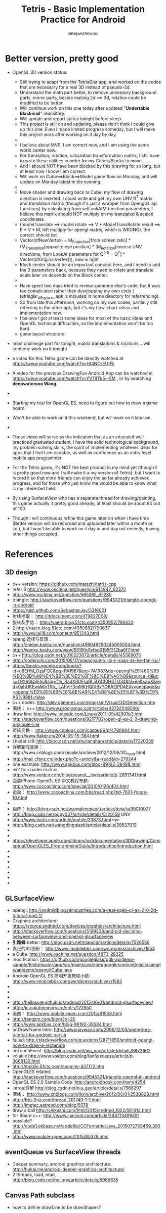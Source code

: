 #+latex_class: cn-article
#+latex_header: \lstset{language=c++,numbers=left,numberstyle=\tiny,basicstyle=\ttfamily\small,tabsize=4,frame=none,escapeinside=``,extendedchars=false,keywordstyle=\color{blue!70},commentstyle=\color{red!55!green!55!blue!55!},rulesepcolor=\color{red!20!green!20!blue!20!}}
#+title: Tetris - Basic Implementation Practice for Android
#+author: deepwaterooo

* Better version, pretty good
- OpenGL 3D version status: 
  - Still trying to adapt from the TetrisGlar app, and worked on the codes that are necessary for a real 3D instead of pseudo-3d. 
  - Understand the math part better, to remove unnessary background parts, mirror parts, beside making 2d ==> 3d, rotation could be modified to be better. 
  - Will continue work on this one today after updated "*Undertable Blackmail*" repository.
  - Will update and report status tonight before sleep.  
  - This project is still on and updating, please don't think I could give up this one. Even I made limited progress someday, but I will make this project work after working on it day by day.  
  - 
  - I believe about MVP, I am correct now, and I am using the same world center now. 
  - For translation, rotation, calculation transformation matrix, I still have to write these utilities in order for my Cubes/Blocks to move. 
  - And I should NOT have been blocked by this drawing for so long, but at least now I know I am correct. 
  - Will work on Cube==>Block==>Model game flow on Monday, and will update on Monday latest in the evening.
  - 
  - Move shader and drawing back to Cube, my flow of drawing direction is inverted. I could write and get my own UNV R^T matrix and translation matrix (though it's just a wrapper from OpengGL api functions) by calculating from setLookAtM function parameters, I believe this matrix should NOT multiply on my translated & scaled coordinates. 
  - (model translate ==> model rotate ==> V * ModelTransRotate result ==> P * V * M, left multiply for opengl matrix, which is WRONG). the correct should be: 
  - Vector(ofNewVertex) = M_Projection[from screen ratio] * (M_Translation[opposite eye position] * (M_Rotation[inverse UNV directions, from LookAt parameters for Q^(-1) = Q^T] * Vector(ofOriginalVertex))), now is right
  - Block center should be an important concept here, and I need to add the 3 parameters back, because they need to rotate and translate, scale later on depends on the Block center. 
  - 
  - Have spent two days tried to review someone else's code, but it was too complicated rather than developping my own code ( tetrisglar_d9qpjwxc.apk is included in home directory for referrencing). 
  - So from late this afternoon, working on my own codes, partially still referring to the other apk, but it's my flow-chart-ideas and implementation now. 
  - I believe I got at least some ideas for most of the basic ideas and OpenGL technical difficulties, so the implementation won't be too hard. 
  - game layout structure: 

  [[./Screenshot_2016-04-07-11-58-28.png]]
- most challenge part for tonight, matrix translations & rotations....will continue work on it tonight

- a video for this Tetris game can be directly watched at https://www.youtube.com/watch?v=Ht4NOrEUtFk
- A video for the previous DrawingFun Android App can be watched at https://www.youtube.com/watch?v=YV78Tk5--5M , or by searching *deepwaterooo Wang*. 
- 
- Starting my trial for OpenGL ES, need to figure out how to draw a game board. 
- Won't be able to work on it this weekend, but will work on it later on. 
- 
- These video will serve as the indication that as an educated well practiced graduated student, I have the solid technological background, my problem solving skills, the spirit of implementing whatever ideas for apps that I feel I am capable, as well as confidence as an entry level mobile app programmer. 
- For the Tetris game, it's NOT the best product in my mind yet (though it is pretty good now and I will make it a my version of Tetris), but I want to record it so that more friends can enjoy the so far already achieved progress, and for those who just know me would be able to know what is my interested field. 
- By using SurfaceView who has a separate thread for drawing/painting, this game actually it pretty good already, at least should be about 80 out of 100. 
- Though I will continuous refine this game later on when I have time (Better version will be recorded and uploaded later within a month or so.), but I won't be able to work on it day in and day out recently, having other things occupied. 

* References
** 3D design
- c++ version: https://github.com/matachi/tetris-cpp
- refer 6 http://www.oschina.net/question/614942_62370
- http://www.oschina.net/question/565065_67280
- triangle: http://stackoverflow.com/questions/9945321/triangle-opengl-in-android
- https://gist.github.com/SebastianJay/3316001
- 射线拾取： http://itdocument.com/479827008/
- 旋转及手势： http://vaero.blog.51cto.com/4350852/790620
- 2 http://vaero.blog.51cto.com/4350852/790637
- http://www.lai18.com/content/951343.html
- opengl选择与反馈： http://zhidao.baidu.com/question/496046750245095004.html
- http://wenku.baidu.com/view/58190d1efad6195f312ba6f7.html
- c++ http://blog.csdn.net/u010223072/article/details/45369075
- http://codercdy.com/2015/06/17/openglxue-xi-bi-ji-xuan-ze-he-fan-kui/
- https://books.google.com/books?id=u6EHM_OzaFQC&pg=PA1987&lpg=PA1987&dq=opengl%E9%80%89%E6%8B%A9%E4%B8%8E%E5%8F%8D%E9%A6%88&source=bl&ots=L9Y66QSEhu&sig=f1h_RadXRDFsa9L5IY430HGTG34&hl=en&sa=X&ved=0ahUKEwjA6vTRo_jLAhVH3mMKHQIXBxYQ6AEIPDAE#v=onepage&q=opengl%E9%80%89%E6%8B%A9%E4%B8%8E%E5%8F%8D%E9%A6%88&f=false
- c++ codes: http://dev.gameres.com/program/Visual/3D/Selection.htm
- 画线： c++ http://www.programgo.com/article/43724048060/
- draw line: http://www.linuxidc.com/Linux/2011-09/42307p3.htm
- http://stackoverflow.com/questions/9217702/open-gl-es-2-0-drawing-a-simple-line
- 距阵变换： http://www.cnblogs.com/caster99/p/4780984.html
- http://www.flakor.cn/2014-05-15-384.html
- shader util: http://blog.csdn.net/shulianghan/article/details/17020359
- 详解距阵变换：http://www.cnblogs.com/kesalin/archive/2012/12/06/3D_math.html
- http://mail.cfanz.cn/index.php?c=article&a=read&id=270244
- one example: http://www.apkbus.com/blog-99192-39498.html
- ex2 for shader matrix: http://www.voidcn.com/blog/peanut__love/article/p-2891341.html
- 西蒙iPhone-OpenGL ES 中文教程专题: http://www.cocoachina.com/special/2010/0126/404.html
- 运动： http://www.cocoachina.com/bbs/read.php?tid-7601-fpage-10.html
- 
- 距阵： http://blog.csdn.net/wangdingqiaoit/article/details/39010077
- http://blog.csdn.net/popy007/article/details/5120158 UNV
- http://www.tqcto.com/article/mobile/23873.html eye
- http://blog.csdn.net/wangdingqiaoit/article/details/39937019
- 
- 
- https://developer.apple.com/library/ios/documentation/3DDrawing/Conceptual/OpenGLES_ProgrammingGuide/Introduction/Introduction.html
- 
- 
- 
- 
- 
- 
- 

** GLSurfaceView
- opengl: http://androidblog.reindustries.com/a-real-open-gl-es-2-0-2d-tutorial-part-1/
- Graphics architecture: https://source.android.com/devices/graphics/architecture.html
- http://stackoverflow.com/questions/5169338/android-deciding-between-surfaceview-and-opengl-glsurfaceview
- *引路蜂* better: http://blog.csdn.net/mapdigit/article/details/7526556
- 真正的3D图形： http://www.imobilebbs.com/wordpress/archives/1554
- a Cube: http://www.oschina.net/question/4873_28325
- modification: https://github.com/googleglass/gdk-apidemo-sample/blob/master/app/src/main/java/com/google/android/glass/sample/apidemo/opengl/Cube.java
- Android OpenGL ES 简明开发教程小结: http://www.imobilebbs.com/wordpress/archives/1583
- 
- 
- 

- http://hellosure.github.io/android/2015/06/01/android-glsurfaceview/
- http://ju.outofmemory.cn/entry/172850
- 画图： http://www.mobile-open.com/2015/81568.html
- http://tangzm.com/blog/?p=20
- http://www.apkbus.com/blog-99192-39584.html
- onDrawFrame intro: http://www.jayway.com/2009/12/03/opengl-es-tutorial-for-android-part-i/
- failed: http://stackoverflow.com/questions/28711850/android-opengl-how-to-draw-a-rectangle
- onTouchEvent: http://blog.csdn.net/niu_gao/article/details/8673662
- volatile http://www.voidcn.com/blog/fanfanxiaozu/article/p-3668133.html
- http://mobile.51cto.com/aengine-437172.htm
- OpenGLES related: http://stackoverflow.com/questions/9945321/triangle-opengl-in-android
- OpenGL ES 2.0 Sample Code: http://androidbook.com/item/4254
- intros:详解 http://blog.csdn.net/niu_gao/article/details/7566297
- 画线： http://www.cnblogs.com/lhxin/archive/2012/06/01/2530828.html
- http://bbs.9ria.com/thread-201740-1-1.html
- http://imgtec.eetrend.com/blog/5078
- draw a ball http://shikezhi.com/html/2015/android_1022/561912.html
- for Board c++: http://www.jiancool.com/article/24471349949/
- possible? http://code1.okbase.net/codefile/CCFormatter.java_2015072733469_393.htm
- http://www.mobile-open.com/2015/80379.html

** eventQueue vs SurfaceView threads
- Deeper summary, android graphics architecture: http://hukai.me/android-deeper-graphics-architecture/
- 2 threads, load, read, http://blog.csdn.net/hellogv/article/details/5986835
** Canvas Path subclass
- how to define drawLine to be drawShapes?
** SurfaceView
- Surface runnable http://android.okhelp.cz/surfaceview-implements-runnable-android-code/
- Example: http://technicalsearch.iteye.com/blog/1967616
- http://www.jcodecraeer.com/a/anzhuokaifa/androidkaifa/2012/1201/656.html
- Event Queue: http://www.leestorm.com/post/17.html
- lockCanvas(Rect小区) http://blog.csdn.net/alexander_xfl/article/details/13000347
- example: http://fanli7.net/a/JAVAbiancheng/ANT/20120424/160203.html
- MotionEvent: http://android.jobbole.com/82072/
- surfaceview双缓冲： http://blog.csdn.net/cnbloger/article/details/7404485
- sth worth try: http://www.lxway.com/969295592.htm
- Dont Understand: http://blog.sina.com.cn/s/blog_5a6f39cf01012rtv.html
- tried: http://bbs.csdn.net/topics/370074255 drawBitmap 2 canvas
- slightly complicated: http://www.lxway.com/148606691.htm
- slightly complicated: http://www.lxway.com/186948856.htm

** gestures
- http://www.cnblogs.com/akira90/archive/2013/03/10/2952886.html
- Android 触摸手势基础 官方文档概览: http://www.lxway.com/445554926.htm
- 手势: http://wiki.jikexueyuan.com/project/material-design/patterns/gestures.html
- http://www.lxway.com/601620614.htm
- http://www.lxway.com/282219004.htm
- http://www.lxway.com/906451412.htm
- http://www.lxway.com/146619692.htm
- http://www.lxway.com/4420294641.htm
- http://www.lxway.com/155059816.htm
- http://www.lxway.com/4019928952.htm
- 例子： http://bbs.chinaunix.net/thread-3634477-1-1.html
- 例子： http://www.bestappsmarket.com/p/app?appId=1192877&title=tetris-%E4%BF%84%E7%BD%97%E6%96%AF%E6%96%B9%E5%9D%97
- 例子： http://bbs.chinaunix.net/thread-3634477-1-1.html

- iTetris: http://searchapp.soft4fun.net/article/information/iTetris%20%E4%BF%84%E7%BD%97%E6%96%AF%E6%96%B9%E5%9D%97/313319
- left right: http://www.jb51.net/article/77028.htm
- AI: http://www.cnblogs.com/youngshall/archive/2009/03/24/1420682.html
- 
- 3/11/2016 Friday
- https://github.com/Almeros/android-gesture-detectors mac
- http://www.jcodecraeer.com/a/anzhuokaifa/androidkaifa/2015/0211/2467.html
- http://www.hejun.biz/81.html
- http://www.jb51.net/article/38166.htm
- http://www.jb51.net/article/37717.htm
- http://mobile.51cto.com/aprogram-394841.htm

- TetrisBattle特殊轉入教學(Z S J L I)
  - https://www.youtube.com/watch?v=zW6Gp_7jl9I
- 推箱子： 第11章 Android游戏开发视频教程 益智游戏——推箱子
  - https://www.youtube.com/watch?v=glzxII1-P0A 2.5D
- 祖码游戏的设计与实现
